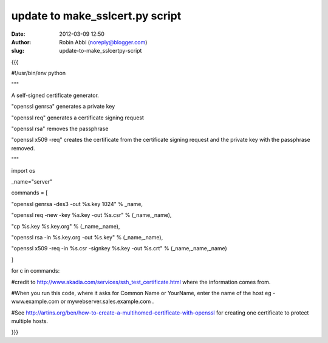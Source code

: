 update to make_sslcert.py script
################################
:date: 2012-03-09 12:50
:author: Robin Abbi (noreply@blogger.com)
:slug: update-to-make_sslcertpy-script

.. raw:: html

   <div>

{{{

.. raw:: html

   </div>

.. raw:: html

   <div>

#!/usr/bin/env python

.. raw:: html

   </div>

.. raw:: html

   <div>

"""

.. raw:: html

   </div>

.. raw:: html

   <div>

A self-signed certificate generator.

.. raw:: html

   </div>

.. raw:: html

   <div>

.. raw:: html

   </div>

.. raw:: html

   <div>

"openssl genrsa" generates a private key

.. raw:: html

   </div>

.. raw:: html

   <div>

"openssl req" generates a certificate signing request

.. raw:: html

   </div>

.. raw:: html

   <div>

"openssl rsa" removes the passphrase

.. raw:: html

   </div>

.. raw:: html

   <div>

"openssl x509 -req" creates the certificate from the certificate signing
request and the private key with the passphrase removed.

.. raw:: html

   </div>

.. raw:: html

   <div>

"""

.. raw:: html

   </div>

.. raw:: html

   <div>

import os

.. raw:: html

   </div>

.. raw:: html

   <div>

.. raw:: html

   </div>

.. raw:: html

   <div>

\_name="server"

.. raw:: html

   </div>

.. raw:: html

   <div>

.. raw:: html

   </div>

.. raw:: html

   <div>

commands = [

.. raw:: html

   </div>

.. raw:: html

   <div>

"openssl genrsa -des3 -out %s.key 1024" % \_name,

.. raw:: html

   </div>

.. raw:: html

   <div>

"openssl req -new -key %s.key -out %s.csr" % (\_name,\_name),

.. raw:: html

   </div>

.. raw:: html

   <div>

"cp %s.key %s.key.org" % (\_name,\_name),

.. raw:: html

   </div>

.. raw:: html

   <div>

"openssl rsa -in %s.key.org -out %s.key" % (\_name,\_name),

.. raw:: html

   </div>

.. raw:: html

   <div>

"openssl x509 -req -in %s.csr -signkey %s.key -out %s.crt" %
(\_name,\_name,\_name)

.. raw:: html

   </div>

.. raw:: html

   <div>

]

.. raw:: html

   </div>

.. raw:: html

   <div>

.. raw:: html

   </div>

.. raw:: html

   <div>

for c in commands:

.. raw:: html

   </div>

.. raw:: html

   <div>

 os.system(c)

.. raw:: html

   </div>

.. raw:: html

   <div>

.. raw:: html

   </div>

.. raw:: html

   <div>

#credit to http://www.akadia.com/services/ssh\_test\_certificate.html
where the information comes from.

.. raw:: html

   </div>

.. raw:: html

   <div>

.. raw:: html

   </div>

.. raw:: html

   <div>

#When you run this code, where it asks for Common Name or YourName,
enter the name of the host eg - www.example.com or
mywebserver.sales.example.com .

.. raw:: html

   </div>

.. raw:: html

   <div>

.. raw:: html

   </div>

.. raw:: html

   <div>

#See
http://artins.org/ben/how-to-create-a-multihomed-certificate-with-openssl
for creating one certificate to protect multiple hosts.

.. raw:: html

   </div>

.. raw:: html

   <div
   style="font-family: Georgia, serif; font-size: 100%; font-style: normal; font-variant: normal; font-weight: normal; line-height: normal;">

}}}

.. raw:: html

   </div>

.. raw:: html

   </p>

